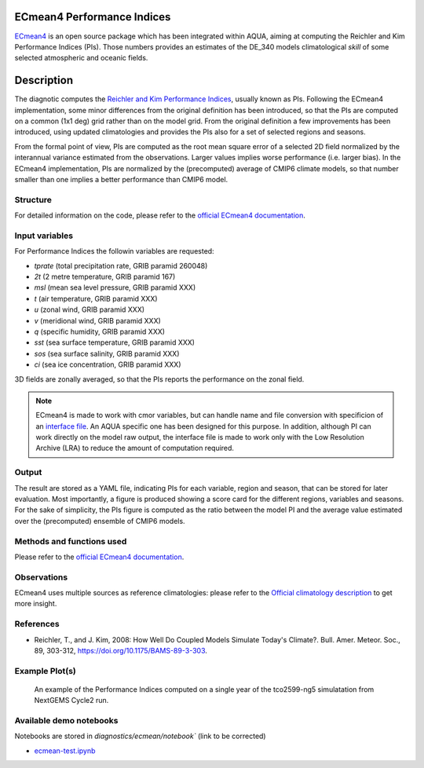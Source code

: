 ECmean4 Performance Indices
===========================

`ECmean4 <https://pypi.org/project/ECmean4>`_ is an open source package which has been integrated within AQUA, aiming at computing the Reichler and Kim Performance Indices (PIs).
Those numbers provides an estimates of the DE_340 models climatological *skill* of some selected atmospheric and oceanic fields.

Description
===========

The diagnotic computes the `Reichler and Kim Performance Indices <https://journals.ametsoc.org/view/journals/bams/89/3/bams-89-3-303.xml>`_, usually known as PIs. 
Following the ECmean4 implementation, some minor differences from the original definition has been introduced, so that the PIs are computed on a common (1x1 deg) grid rather than on the model grid.
From the original definition a few improvements has been introduced, using updated climatologies and provides the PIs also for a set of selected regions and seasons. 

From the formal point of view, PIs are computed as the root mean square error of a selected 2D field normalized by the interannual variance estimated from the observations. Larger values implies worse performance (i.e. larger bias).
In the ECmean4 implementation, PIs are normalized by the (precomputed) average of CMIP6 climate models, so that number smaller than one implies a better performance than CMIP6 model.

Structure
-----------

For detailed information on the code, please refer to the `official ECmean4 documentation <https://ecmean4.readthedocs.io/en/latest/>`_.  

Input variables 
---------------

For Performance Indices the followin variables are requested:

* `tprate` (total precipitation rate, GRIB paramid 260048)
* `2t`     (2 metre temperature, GRIB paramid 167)
* `msl`    (mean sea level pressure, GRIB paramid XXX)
* `t`      (air temperature, GRIB paramid XXX)        
* `u`      (zonal wind, GRIB paramid XXX)
* `v`      (meridional wind, GRIB paramid XXX)
* `q`      (specific humidity, GRIB paramid XXX)
* `sst`    (sea surface temperature, GRIB paramid XXX)
* `sos`    (sea surface salinity, GRIB paramid XXX)
* `ci`     (sea ice concentration, GRIB paramid XXX)

3D fields are zonally averaged, so that the PIs reports the performance on the zonal field. 

.. note ::
    ECmean4 is made to work with cmor variables, but can handle name and file conversion with specificion of an `interface file <https://ecmean4.readthedocs.io/en/latest/configuration.html#interface-files>`_. An AQUA specific one has been designed for this purpose. 
    In addition, although PI can work directly on the model raw output, the interface file is made to work only with the Low Resolution Archive (LRA) to reduce the amount of computation required. 


Output 
------

The result are stored as a YAML file, indicating PIs for each variable, region and season, that can be stored for later evaluation.
Most importantly, a figure is produced showing a score card for the different regions, variables and seasons.
For the sake of simplicity, the PIs figure is computed as the ratio between the model PI and the average value estimated over the (precomputed) ensemble of CMIP6 models. 

Methods and functions used
--------------------------

Please refer to the `official ECmean4 documentation <https://ecmean4.readthedocs.io/en/latest/>`_. 

Observations
------------

ECmean4 uses multiple sources as reference climatologies: please refer to the `Official climatology description <https://ecmean4.readthedocs.io/en/latest/performanceindices.html#climatologies-available>`_ to get more insight. 

References
----------

* Reichler, T., and J. Kim, 2008: How Well Do Coupled Models Simulate Today's Climate?. Bull. Amer. Meteor. Soc., 89, 303-312, https://doi.org/10.1175/BAMS-89-3-303.

Example Plot(s)
---------------

.. figure:: figures/ecmean-pi.png
    :width: 15cm

    An example of the Performance Indices computed on a single year of the tco2599-ng5 simulatation from NextGEMS Cycle2 run.

Available demo notebooks
------------------------

Notebooks are stored in `diagnostics/ecmean/notebook`` (link to be corrected)

* `ecmean-test.ipynb <https://github.com/oloapinivad/AQUA/blob/main/diagnostics/dummy/notebooks/dummy_class_readerwrapper.ipynb>`_
